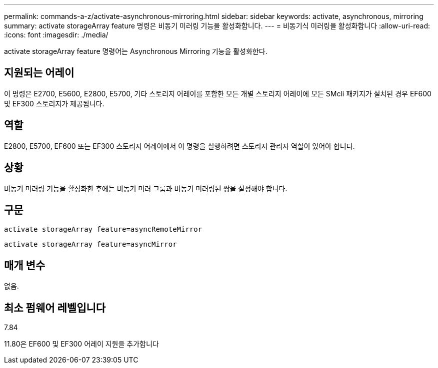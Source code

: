 ---
permalink: commands-a-z/activate-asynchronous-mirroring.html 
sidebar: sidebar 
keywords: activate, asynchronous, mirroring 
summary: activate storageArray feature 명령은 비동기 미러링 기능을 활성화합니다. 
---
= 비동기식 미러링을 활성화합니다
:allow-uri-read: 
:icons: font
:imagesdir: ./media/


[role="lead"]
activate storageArray feature 명령어는 Asynchronous Mirroring 기능을 활성화한다.



== 지원되는 어레이

이 명령은 E2700, E5600, E2800, E5700, 기타 스토리지 어레이를 포함한 모든 개별 스토리지 어레이에 모든 SMcli 패키지가 설치된 경우 EF600 및 EF300 스토리지가 제공됩니다.



== 역할

E2800, E5700, EF600 또는 EF300 스토리지 어레이에서 이 명령을 실행하려면 스토리지 관리자 역할이 있어야 합니다.



== 상황

비동기 미러링 기능을 활성화한 후에는 비동기 미러 그룹과 비동기 미러링된 쌍을 설정해야 합니다.



== 구문

[listing]
----
activate storageArray feature=asyncRemoteMirror
----
[listing]
----
activate storageArray feature=asyncMirror
----


== 매개 변수

없음.



== 최소 펌웨어 레벨입니다

7.84

11.80은 EF600 및 EF300 어레이 지원을 추가합니다
